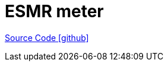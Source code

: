 = ESMR meter

https://github.com/OpenEMS/openems/tree/develop/io.openems.edge.meter.esmr[Source Code icon:github[]]

